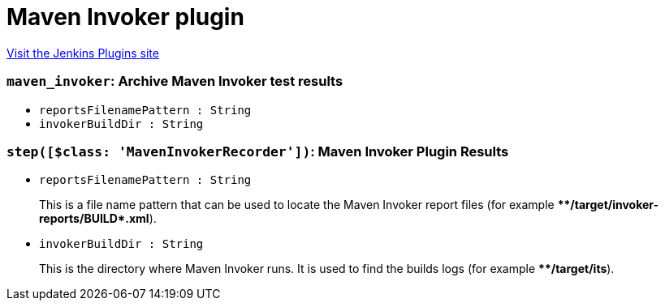 = Maven Invoker plugin
:page-layout: pipelinesteps

:notitle:
:description:
:author:
:email: jenkinsci-users@googlegroups.com
:sectanchors:
:toc: left
:compat-mode!:


++++
<a href="https://plugins.jenkins.io/maven-invoker-plugin">Visit the Jenkins Plugins site</a>
++++


=== `maven_invoker`: Archive Maven Invoker test results
++++
<ul><li><code>reportsFilenamePattern : String</code>
</li>
<li><code>invokerBuildDir : String</code>
</li>
</ul>


++++
=== `step([$class: 'MavenInvokerRecorder'])`: Maven Invoker Plugin Results
++++
<ul><li><code>reportsFilenamePattern : String</code>
<div><div>
 <p>This is a file name pattern that can be used to locate the Maven Invoker report files (for example <b>**/target/invoker-reports/BUILD*.xml</b>).</p>
</div></div>

</li>
<li><code>invokerBuildDir : String</code>
<div><div>
 <p>This is the directory where Maven Invoker runs. It is used to find the builds logs (for example <b>**/target/its</b>).</p>
</div></div>

</li>
</ul>


++++
